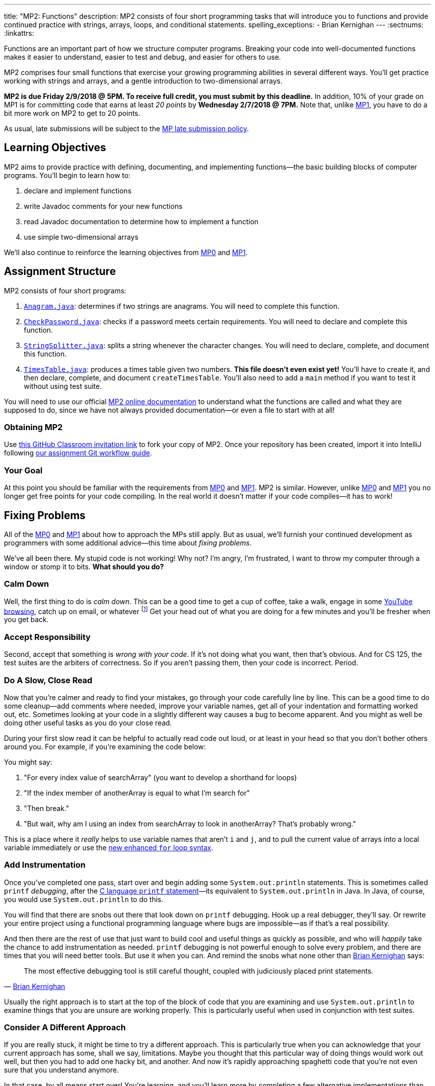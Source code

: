 ---
title: "MP2: Functions"
description:
  MP2 consists of four short programming tasks that will introduce you to
  functions and provide continued practice with strings, arrays, loops, and
  conditional statements.
spelling_exceptions:
  - Brian Kernighan
---
:sectnums:
:linkattrs:

:forum: pass:normal[https://cs125-forum.cs.illinois.edu[forum,role='noexternal']]

[.lead]
//
Functions are an important part of how we structure computer programs.
//
Breaking your code into well-documented functions makes it easier to understand,
easier to test and debug, and easier for others to use.

MP2 comprises four small functions that exercise your growing programming
abilities in several different ways.
//
You'll get practice working with strings and arrays, and a gentle introduction
to two-dimensional arrays.

*MP2 is due Friday 2/9/2018 @ 5PM.
//
To receive full credit, you must submit by this deadline.*
//
In addition, 10% of your grade on MP1 is for committing code that earns at least
_20 points_ by *Wednesday 2/7/2018 @ 7PM.*
//
Note that, unlike link:/MP/1[MP1], you have to do a bit more work on MP2 to get
to 20 points.

As usual, late submissions will be subject to the
//
link:/info/syllabus/#regrading[MP late submission policy].

[[objectives]]
== Learning Objectives

MP2 aims to provide practice with defining, documenting, and implementing
functions&mdash;the basic building blocks of computer programs.
//
You'll begin to learn how to:

. declare and implement functions
//
. write Javadoc comments for your new functions
//
. read Javadoc documentation to determine how to implement a function
//
. use simple two-dimensional arrays

We'll also continue to reinforce the learning objectives from link:/MP/0/[MP0]
and link:/MP/1/[MP1].

[[structure]]
== Assignment Structure

MP2 consists of four short programs:

. https://cs125-illinois.github.io/MP2-Starter/Anagram.html[`Anagram.java`]:
//
determines if two strings are anagrams.
//
You will need to complete this function.
//
. https://cs125-illinois.github.io/MP2-Starter/CheckPassword.html[`CheckPassword.java`]:
//
checks if a password meets certain requirements.
//
You will need to declare and complete this function.
//
. https://cs125-illinois.github.io/MP2-Starter/StringSplitter.html[`StringSplitter.java`]:
//
splits a string whenever the character changes.
//
You will need to declare, complete, and document this function.
//
. https://cs125-illinois.github.io/MP2-Starter/TimesTable.html[`TimesTable.java`]:
//
produces a times table given two numbers.
//
**This file doesn't even exist yet!**
//
You'll have to create it, and then declare, complete, and document
`createTimesTable`.
//
You'll also need to add a `main` method if you want to test it without using
test suite.

You will need to use our official
//
https://cs125-illinois.github.io/MP2-Starter/[MP2 online documentation]
//
to understand what the functions are called and what they are supposed to do,
since we have not always provided documentation&mdash;or even a file to start
with at all!

[[getting]]
=== Obtaining MP2
Use
https://classroom.github.com/a/JTAguMyR[this GitHub Classroom invitation link]
//
to fork your copy of MP2.
//
Once your repository has been created, import it into IntelliJ following
//
link:/MP/setup/git/#workflow[our assignment Git workflow guide].

[[requirements]]
=== Your Goal

At this point you should be familiar with the requirements from
link:/MP/0#requirements[MP0] and link:/MP/1#requirements[MP1].
//
MP2 is similar.
//
However, unlike link:/MP/0[MP0] and link:/MP/1[MP1] you no longer get free
points for your code compiling.
//
In the real world it doesn't matter if your code compiles&mdash;it has to work!

[[approach]]
== Fixing Problems

All of the link:/MP/0#approach[MP0] and link:/MP/1#approach[MP1] about how to
approach the MPs still apply.
//
But as usual, we'll furnish your continued development as programmers with some
additional advice&mdash;this time about _fixing problems_.

We've all been there.
//
My stupid code is not working!
//
Why not?
//
I'm angry, I'm frustrated, I want to throw my computer through a window or stomp
it to bits.
//
*What should you do?*

=== Calm Down

Well, the first thing to do is _calm down_.
//
This can be a good time to get a cup of coffee, take a walk, engage in some
//
https://www.youtube.com/watch?v=5dsGWM5XGdg[YouTube browsing],
//
catch up on email, or whatever
//
footnote:[I don't recommend smoking, however, since it's unhealthy and habit
forming. I found out the hard way.]
//
Get your head out of what you are doing for a few minutes and you'll be fresher
when you get back.

=== Accept Responsibility

Second, accept that something is _wrong with your code_.
//
If it's not doing what you want, then that's obvious.
//
And for CS 125, the test suites are the arbiters of correctness.
//
So if you aren't passing them, then your code is incorrect.
//
Period.

=== Do A Slow, Close Read

Now that you're calmer and ready to find your mistakes, go through your code
carefully line by line.
//
This can be a good time to do some cleanup&mdash;add comments where needed,
improve your variable names, get all of your indentation and formatting worked
out, etc.
//
Sometimes looking at your code in a slightly different way causes a bug to
become apparent.
//
And you might as well be doing other useful tasks as you do your close read.

During your first slow read it can be helpful to actually read code out loud, or
at least in your head so that you don't bother others around you.
//
For example, if you're examining the code below:

++++
<script
src="https://gist.github.com/gchallen/b6ff23b1c26659f920e8a71026816c42.js"></script>
++++

You might say:

[.spelling_exception]
//
. "For every index value of searchArray" (you want to develop a shorthand for
loops)
//
. "If the index member of anotherArray is equal to what I'm search for"
//
. "Then break."
//
. "But wait, why am I using an index from searchArray to look in anotherArray?
That's probably wrong."

This is a place where it _really_ helps to use variable names that aren't `i`
and `j`, and to pull the current value of arrays into a local variable
immediately or use the
//
https://blogs.oracle.com/corejavatechtips/using-enhanced-for-loops-with-your-classes[new
enhanced `for` loop syntax].

=== Add Instrumentation

Once you've completed one pass, start over and begin adding some
`System.out.println` statements.
//
This is sometimes called `printf` _debugging_, after the
//
https://www.tutorialspoint.com/c_standard_library/c_function_printf.htm[C
language `printf` statement]&mdash;its
//
equivalent to `System.out.println` in Java.
//
In Java, of course, you would use `System.out.println` to do this.

You will find that there are snobs out there that look down on `printf`
debugging.
//
Hook up a real debugger, they'll say.
//
Or rewrite your entire project using a functional programming language where
bugs are impossible&mdash;as if that's a real possibility.

And then there are the rest of use that just want to build cool and useful
things as quickly as possible, and who will _happily_ take the chance to add
instrumentation as needed.
//
`printf` debugging is not powerful enough to solve every problem, and there are
times that you will need better tools.
//
But use it when you can.
//
And remind the snobs what none other than
//
https://en.wikipedia.org/wiki/Brian_Kernighan[Brian Kernighan] says:

[quote, 'https://stackoverflow.com/a/238686[Brian Kernighan]']
____
The most effective debugging tool is still careful thought, coupled with
judiciously placed print statements.
____

Usually the right approach is to start at the top of the block of code that you
are examining and use `System.out.println` to examine things that you are unsure
are working properly.
//
This is particularly useful when used in conjunction with test suites.

=== Consider A Different Approach

If you are really stuck, it might be time to try a different approach.
//
This is particularly true when you can acknowledge that your current approach
has some, shall we say, limitations.
//
Maybe you thought that this particular way of doing things would work out well,
but then you had to add one hacky bit, and another.
//
And now it's rapidly approaching spaghetti code that you're not even sure that
you understand anymore.

In that case, by all means start over!
//
You're learning, and you'll learn more by completing a few alternative
implementations than you will by clinging to an ugly solution.
//
Feel free to talk to another student&mdash;<<cheating, _In
English_>>&mdash;about how they approached the problem.
//
Maybe they found a much cleaner way that you can try.

=== Getting Help

The course staff is ready and willing to help you every step of the way!
//
Please come to link:/info/syllabus/#calendar[office hours], or post on the
{forum} when you need help.
//
You should also feel free to help each other, as long as you do not violate the
<<cheating, academic integrity requirements>>.

[[grading]]
== Grading

MP2 is worth 100 points total, broken down as follows:

. *20 points*: `Anagram.java`
  ** *20 points* for passing the test
//
. *20 points*: `CheckPassword.java`
  ** *20 points* for passing the test
//
. *20 points*: `SplitString.java`
  ** *20 points* for passing the test
//
. *20 points*: `TimesTable.java`
  ** *20 points* for passing the test
//
. *10 points* for no `checkstyle` violations
//
. *10 points* for committing code that earns at least 20 points before
*Wednesday 2/7/2018 @ 7PM.*

Note that, unlike link:/MP/1/[MP1], you do need to do a bit of work to get to 20
points, since there are no free points for just getting things to compile.
//
And, before the test suites will run, you will need to get all four programs to
compile, which requires at least defining the functions and in case of
`TimesTable` also creating a new file.

[[testing]]
=== Test Cases

Like link:/MP/0/[MP0] and link:/MP/1/[MP1], we have provided exhaustive test cases
for each part of MP2.
//
Please review the link:/MP/0#testing[MP0 testing instructions].

[[autograding]]
=== Autograding

Like link:/MP/0[MP0] and link:/MP/1/[MP1], we have provided you with an
autograding script that you can use to estimate your current grade as often as
you want.
//
Please review the link:/MP/0#autograding[MP0 autograding instructions].

[[submitting]]
== Submitting Your Work

Follow the instructions from the
//
link:/MP/setup/git#submitting[submitting portion]
//
of the
//
link:/MP/setup/git#workflow[CS 125 workflow]
//
instructions.

And remember, you must commit something that earns 20 points before *Wednesday
2/7/2018 @ 7PM* to earn 10 points on the assignment.

[[cheating]]
=== Academic Integrity

Please review the link:/MP/0#cheating[MP0 academic integrity guidelines].

Here's how you'll feel if we catch you cheating in CS 125:

++++
<div class="row justify-content-center mt-3 mb-3">
  <div class="col-12 col-lg-8">
    <div class="embed-responsive embed-responsive-4by3">
     <iframe src="https://giphy.com/embed/70tUjk9u9s8Qo" width="480" height="269" frameBorder="0" class="giphy-embed" allowFullScreen></iframe>
    </div>
  </div>
</div>
++++
